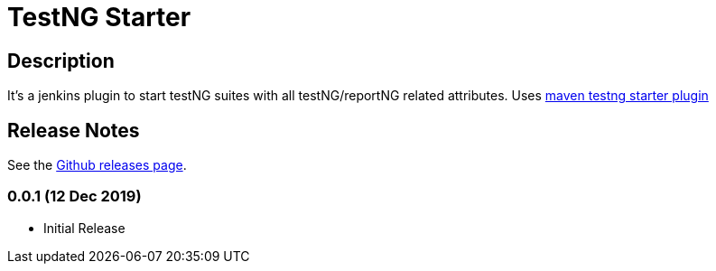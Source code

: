 = TestNG Starter
:imagesdir: screenshots
:icons:

== Description

It's a jenkins plugin to start testNG suites with all testNG/reportNG related attributes.
Uses https://github.com/sdrss/maven-testng-starter-plugin[maven testng starter plugin]


== Release Notes

See the https://github.com/jenkinsci/test-results-aggregator-plugin/releases[Github releases page].

=== 0.0.1 (12 Dec 2019)
 * Initial Release
